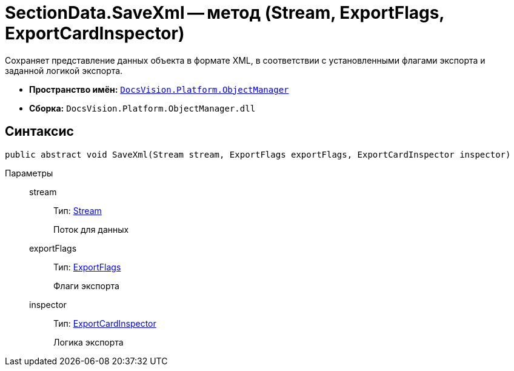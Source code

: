 = SectionData.SaveXml -- метод (Stream, ExportFlags, ExportCardInspector)

Сохраняет представление данных объекта в формате XML, в соответствии с установленными флагами экспорта и заданной логикой экспорта.

* *Пространство имён:* `xref:api/DocsVision/Platform/ObjectManager/ObjectManager_NS.adoc[DocsVision.Platform.ObjectManager]`
* *Сборка:* `DocsVision.Platform.ObjectManager.dll`

== Синтаксис

[source,csharp]
----
public abstract void SaveXml(Stream stream, ExportFlags exportFlags, ExportCardInspector inspector)
----

Параметры::
stream:::
Тип: http://msdn.microsoft.com/ru-ru/library/system.io.stream.aspx[Stream]
+
Поток для данных
exportFlags:::
Тип: xref:api/DocsVision/Platform/ObjectManager/ExportFlags_EN.adoc[ExportFlags]
+
Флаги экспорта
inspector:::
Тип: xref:api/DocsVision/Platform/ObjectManager/ExportCardInspector_CL.adoc[ExportCardInspector]
+
Логика экспорта
